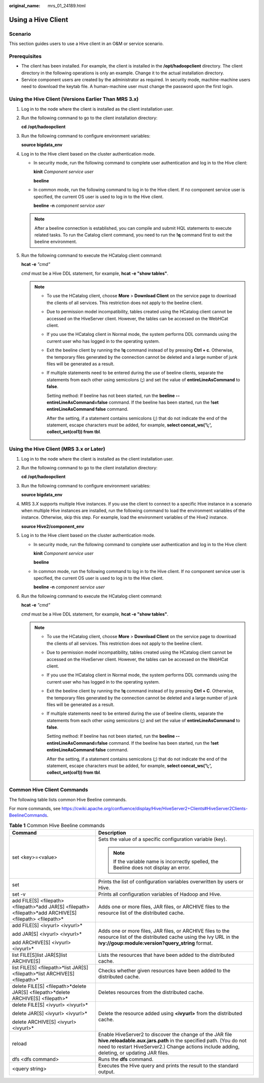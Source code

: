 :original_name: mrs_01_24189.html

.. _mrs_01_24189:

Using a Hive Client
===================

Scenario
--------

This section guides users to use a Hive client in an O&M or service scenario.

Prerequisites
-------------

-  The client has been installed. For example, the client is installed in the **/opt/hadoopclient** directory. The client directory in the following operations is only an example. Change it to the actual installation directory.
-  Service component users are created by the administrator as required. In security mode, machine-machine users need to download the keytab file. A human-machine user must change the password upon the first login.

Using the Hive Client (Versions Earlier Than MRS 3.x)
-----------------------------------------------------

#. Log in to the node where the client is installed as the client installation user.

#. Run the following command to go to the client installation directory:

   **cd** **/opt/hadoopclient**

#. Run the following command to configure environment variables:

   **source bigdata_env**

#. Log in to the Hive client based on the cluster authentication mode.

   -  In security mode, run the following command to complete user authentication and log in to the Hive client:

      **kinit** *Component service user*

      **beeline**

   -  In common mode, run the following command to log in to the Hive client. If no component service user is specified, the current OS user is used to log in to the Hive client.

      **beeline -n** *component service user*

   .. note::

      After a beeline connection is established, you can compile and submit HQL statements to execute related tasks. To run the Catalog client command, you need to run the **!q** command first to exit the beeline environment.

#. Run the following command to execute the HCatalog client command:

   **hcat -e** *"cmd"*

   *cmd* must be a Hive DDL statement, for example, **hcat -e "show tables"**.

   .. note::

      -  To use the HCatalog client, choose **More** > **Download Client** on the service page to download the clients of all services. This restriction does not apply to the beeline client.

      -  Due to permission model incompatibility, tables created using the HCatalog client cannot be accessed on the HiveServer client. However, the tables can be accessed on the WebHCat client.

      -  If you use the HCatalog client in Normal mode, the system performs DDL commands using the current user who has logged in to the operating system.

      -  Exit the beeline client by running the **!q** command instead of by pressing **Ctrl + c**. Otherwise, the temporary files generated by the connection cannot be deleted and a large number of junk files will be generated as a result.

      -  If multiple statements need to be entered during the use of beeline clients, separate the statements from each other using semicolons (**;**) and set the value of **entireLineAsCommand** to **false**.

         Setting method: If beeline has not been started, run the **beeline --entireLineAsCommand=false** command. If the beeline has been started, run the **!set entireLineAsCommand false** command.

         After the setting, if a statement contains semicolons (**;**) that do not indicate the end of the statement, escape characters must be added, for example, **select concat_ws('\\;', collect_set(col1)) from tbl**.

Using the Hive Client (MRS 3.x or Later)
----------------------------------------

#. Log in to the node where the client is installed as the client installation user.

#. Run the following command to go to the client installation directory:

   **cd** **/opt/hadoopclient**

#. Run the following command to configure environment variables:

   **source bigdata_env**

#. MRS 3.\ *X* supports multiple Hive instances. If you use the client to connect to a specific Hive instance in a scenario when multiple Hive instances are installed, run the following command to load the environment variables of the instance. Otherwise, skip this step. For example, load the environment variables of the Hive2 instance.

   **source Hive2/component_env**

#. Log in to the Hive client based on the cluster authentication mode.

   -  In security mode, run the following command to complete user authentication and log in to the Hive client:

      **kinit** *Component service user*

      **beeline**

   -  In common mode, run the following command to log in to the Hive client. If no component service user is specified, the current OS user is used to log in to the Hive client.

      **beeline -n** *component service user*

#. Run the following command to execute the HCatalog client command:

   **hcat -e** *"cmd"*

   *cmd* must be a Hive DDL statement, for example, **hcat -e "show tables"**.

   .. note::

      -  To use the HCatalog client, choose **More** > **Download Client** on the service page to download the clients of all services. This restriction does not apply to the beeline client.

      -  Due to permission model incompatibility, tables created using the HCatalog client cannot be accessed on the HiveServer client. However, the tables can be accessed on the WebHCat client.

      -  If you use the HCatalog client in Normal mode, the system performs DDL commands using the current user who has logged in to the operating system.

      -  Exit the beeline client by running the **!q** command instead of by pressing **Ctrl + C**. Otherwise, the temporary files generated by the connection cannot be deleted and a large number of junk files will be generated as a result.

      -  If multiple statements need to be entered during the use of beeline clients, separate the statements from each other using semicolons (**;**) and set the value of **entireLineAsCommand** to **false**.

         Setting method: If beeline has not been started, run the **beeline --entireLineAsCommand=false** command. If the beeline has been started, run the **!set entireLineAsCommand false** command.

         After the setting, if a statement contains semicolons (**;**) that do not indicate the end of the statement, escape characters must be added, for example, **select concat_ws('\\;', collect_set(col1)) from tbl**.

Common Hive Client Commands
---------------------------

The following table lists common Hive Beeline commands.

For more commands, see https://cwiki.apache.org/confluence/display/Hive/HiveServer2+Clients#HiveServer2Clients-BeelineCommands.

.. table:: **Table 1** Common Hive Beeline commands

   +-----------------------------------------------------------------------------------------------------------+------------------------------------------------------------------------------------------------------------------------------------------------------------------------------------------------------------------------------+
   | Command                                                                                                   | Description                                                                                                                                                                                                                  |
   +===========================================================================================================+==============================================================================================================================================================================================================================+
   | set <key>=<value>                                                                                         | Sets the value of a specific configuration variable (key).                                                                                                                                                                   |
   |                                                                                                           |                                                                                                                                                                                                                              |
   |                                                                                                           | .. note::                                                                                                                                                                                                                    |
   |                                                                                                           |                                                                                                                                                                                                                              |
   |                                                                                                           |    If the variable name is incorrectly spelled, the Beeline does not display an error.                                                                                                                                       |
   +-----------------------------------------------------------------------------------------------------------+------------------------------------------------------------------------------------------------------------------------------------------------------------------------------------------------------------------------------+
   | set                                                                                                       | Prints the list of configuration variables overwritten by users or Hive.                                                                                                                                                     |
   +-----------------------------------------------------------------------------------------------------------+------------------------------------------------------------------------------------------------------------------------------------------------------------------------------------------------------------------------------+
   | set -v                                                                                                    | Prints all configuration variables of Hadoop and Hive.                                                                                                                                                                       |
   +-----------------------------------------------------------------------------------------------------------+------------------------------------------------------------------------------------------------------------------------------------------------------------------------------------------------------------------------------+
   | add FILE[S] <filepath> <filepath>*add JAR[S] <filepath> <filepath>*add ARCHIVE[S] <filepath> <filepath>\* | Adds one or more files, JAR files, or ARCHIVE files to the resource list of the distributed cache.                                                                                                                           |
   +-----------------------------------------------------------------------------------------------------------+------------------------------------------------------------------------------------------------------------------------------------------------------------------------------------------------------------------------------+
   | add FILE[S] <ivyurl> <ivyurl>\*                                                                           | Adds one or more files, JAR files, or ARCHIVE files to the resource list of the distributed cache using the lvy URL in the **ivy://goup:module:version?query_string** format.                                                |
   |                                                                                                           |                                                                                                                                                                                                                              |
   | add JAR[S] <ivyurl> <ivyurl>\*                                                                            |                                                                                                                                                                                                                              |
   |                                                                                                           |                                                                                                                                                                                                                              |
   | add ARCHIVE[S] <ivyurl> <ivyurl>\*                                                                        |                                                                                                                                                                                                                              |
   +-----------------------------------------------------------------------------------------------------------+------------------------------------------------------------------------------------------------------------------------------------------------------------------------------------------------------------------------------+
   | list FILE[S]list JAR[S]list ARCHIVE[S]                                                                    | Lists the resources that have been added to the distributed cache.                                                                                                                                                           |
   +-----------------------------------------------------------------------------------------------------------+------------------------------------------------------------------------------------------------------------------------------------------------------------------------------------------------------------------------------+
   | list FILE[S] <filepath>*list JAR[S] <filepath>*list ARCHIVE[S] <filepath>\*                               | Checks whether given resources have been added to the distributed cache.                                                                                                                                                     |
   +-----------------------------------------------------------------------------------------------------------+------------------------------------------------------------------------------------------------------------------------------------------------------------------------------------------------------------------------------+
   | delete FILE[S] <filepath>*delete JAR[S] <filepath>*delete ARCHIVE[S] <filepath>\*                         | Deletes resources from the distributed cache.                                                                                                                                                                                |
   +-----------------------------------------------------------------------------------------------------------+------------------------------------------------------------------------------------------------------------------------------------------------------------------------------------------------------------------------------+
   | delete FILE[S] <ivyurl> <ivyurl>\*                                                                        | Delete the resource added using **<ivyurl>** from the distributed cache.                                                                                                                                                     |
   |                                                                                                           |                                                                                                                                                                                                                              |
   | delete JAR[S] <ivyurl> <ivyurl>\*                                                                         |                                                                                                                                                                                                                              |
   |                                                                                                           |                                                                                                                                                                                                                              |
   | delete ARCHIVE[S] <ivyurl> <ivyurl>\*                                                                     |                                                                                                                                                                                                                              |
   +-----------------------------------------------------------------------------------------------------------+------------------------------------------------------------------------------------------------------------------------------------------------------------------------------------------------------------------------------+
   | reload                                                                                                    | Enable HiveServer2 to discover the change of the JAR file **hive.reloadable.aux.jars.path** in the specified path. (You do not need to restart HiveServer2.) Change actions include adding, deleting, or updating JAR files. |
   +-----------------------------------------------------------------------------------------------------------+------------------------------------------------------------------------------------------------------------------------------------------------------------------------------------------------------------------------------+
   | dfs <dfs command>                                                                                         | Runs the **dfs** command.                                                                                                                                                                                                    |
   +-----------------------------------------------------------------------------------------------------------+------------------------------------------------------------------------------------------------------------------------------------------------------------------------------------------------------------------------------+
   | <query string>                                                                                            | Executes the Hive query and prints the result to the standard output.                                                                                                                                                        |
   +-----------------------------------------------------------------------------------------------------------+------------------------------------------------------------------------------------------------------------------------------------------------------------------------------------------------------------------------------+
